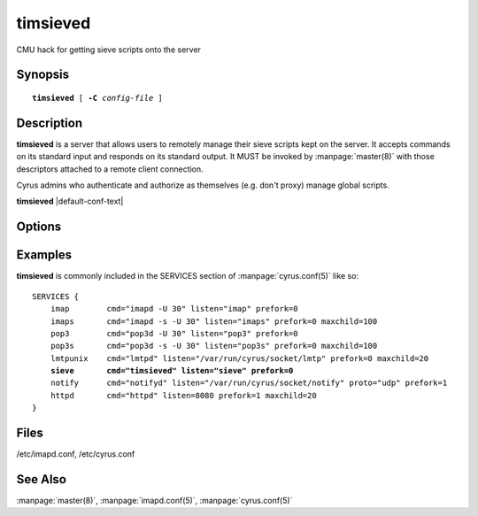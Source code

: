 .. _imap-admin-commands-timsieved:

=============
**timsieved**
=============

CMU hack for getting sieve scripts onto the server

Synopsis
========

.. parsed-literal::

    **timsieved** [ **-C** *config-file* ]

Description
===========

**timsieved** is a server that allows users to remotely manage their 
sieve scripts kept on the server.  It accepts commands on its standard 
input and responds on its standard output. It MUST be invoked by 
:manpage:`master(8)` with those descriptors attached to a remote client 
connection.

Cyrus admins who authenticate and authorize as themselves (e.g. don't
proxy) manage global scripts.

**timsieved** |default-conf-text|

Options
=======

.. program:: timsieved

.. option:: -C config-file

    |cli-dash-c-text|

Examples
========

**timsieved** is commonly included in the SERVICES section of
:manpage:`cyrus.conf(5)` like so:

.. parsed-literal::
    SERVICES {
        imap        cmd="imapd -U 30" listen="imap" prefork=0
        imaps       cmd="imapd -s -U 30" listen="imaps" prefork=0 maxchild=100
        pop3        cmd="pop3d -U 30" listen="pop3" prefork=0
        pop3s       cmd="pop3d -s -U 30" listen="pop3s" prefork=0 maxchild=100
        lmtpunix    cmd="lmtpd" listen="/var/run/cyrus/socket/lmtp" prefork=0 maxchild=20
        **sieve       cmd="timsieved" listen="sieve" prefork=0**
        notify      cmd="notifyd" listen="/var/run/cyrus/socket/notify" proto="udp" prefork=1
        httpd       cmd="httpd" listen=8080 prefork=1 maxchild=20
    }


Files
=====

/etc/imapd.conf,
/etc/cyrus.conf

See Also
========

:manpage:`master(8)`,
:manpage:`imapd.conf(5)`,
:manpage:`cyrus.conf(5)`
